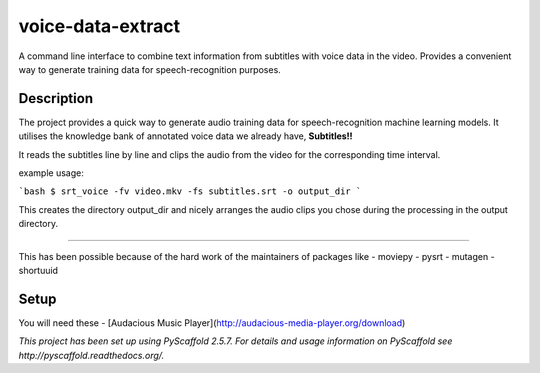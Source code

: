 ==================
voice-data-extract
==================


A command line interface to combine text information from subtitles with voice data in the video.
Provides a convenient way to generate training data for speech-recognition purposes.


Description
===========

The project provides a quick way to generate audio training data for speech-recognition machine learning models.
It utilises the knowledge bank of annotated voice data we already have, **Subtitles!!**

It reads the subtitles line by line and clips the audio from the video for the corresponding time interval.

example usage:

```bash
$ srt_voice -fv video.mkv -fs subtitles.srt -o output_dir
```

This creates the directory output_dir and nicely arranges the audio clips you chose during the processing in
the output directory.

------

This has been possible because of the hard work of the maintainers of packages like
- moviepy
- pysrt
- mutagen
- shortuuid

Setup
=====
You will need these
- [Audacious Music Player](http://audacious-media-player.org/download)


*This project has been set up using PyScaffold 2.5.7. For details and usage
information on PyScaffold see http://pyscaffold.readthedocs.org/.*
